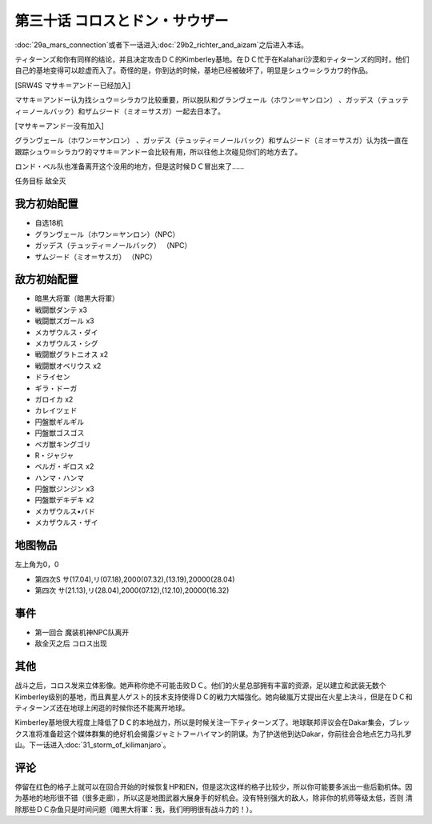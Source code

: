 第三十话 コロスとドン・サウザー
======================================

:doc:`29a_mars_connection`\ 或者下一话进入\ :doc:`29b2_richter_and_aizam`\ 之后进入本话。

ティターンズ和你有同样的结论，并且决定攻击ＤＣ的Kimberley基地。在ＤＣ忙于在Kalahari沙漠和ティターンズ的同时，他们自己的基地变得可以趁虚而入了。奇怪的是，你到达的时候，基地已经被破坏了，明显是シュウ＝シラカワ的作品。

[SRW4S マサキ＝アンドー已经加入]

マサキ＝アンドー认为找シュウ＝シラカワ比较重要，所以脱队和グランヴェール（ホワン＝ヤンロン） 、ガッデス（テュッティ＝ノールバック）和ザムジード（ミオ＝サスガ）一起去日本了。

[マサキ＝アンドー没有加入]

グランヴェール（ホワン＝ヤンロン） 、ガッデス（テュッティ＝ノールバック）和ザムジード（ミオ＝サスガ）认为找一直在跟踪シュウ＝シラカワ的マサキ＝アンドー会比较有用，所以往他上次碰见你们的地方去了。

ロンド・ベル队也准备离开这个没用的地方，但是这时候ＤＣ冒出来了……

任务目标	敌全灭

----------------------
我方初始配置
----------------------

* 自选18机
* グランヴェール（ホワン＝ヤンロン）（NPC）
* ガッデス（テュッティ＝ノールバック） （NPC）
* ザムジード（ミオ＝サスガ） （NPC）

----------------------
敌方初始配置	
----------------------

* 暗黒大将軍（暗黒大将軍）
* 戦闘獣ダンテ x3
* 戦闘獣ズガール x3
* メカザウルス・ダイ
* メカザウルス・シグ
* 戦闘獣グラトニオス x2
* 戦闘獣オベリウス x2
* ドライセン
* ギラ・ドーガ
* ガロイカ x2
* カレイツェド
* 円盤獣ギルギル
* 円盤獣ゴスゴス
* ベガ獣キングゴリ
* R・ジャジャ
* ベルガ・ギロス x2
* ハンマ・ハンマ
* 円盤獣ジンジン x3
* 円盤獣デキデキ x2
* メカザウルス•バド
* メカザウルス・ザイ

-------------
地图物品
-------------
左上角为0，0

* 第四次S サ(17.04),リ(07.18),2000(07.32),(13.19),20000(28.04) 
* 第四次 サ(21.13),リ(28.04),2000(07.12),(12.10),20000(16.32) 

-------------
事件	
-------------
* 第一回合 魔装机神NPC队离开
* 敌全灭之后 コロス出现

-------------
其他
-------------

战斗之后，コロス发来立体影像。她声称你绝不可能击败ＤＣ。他们的火星总部拥有丰富的资源，足以建立和武装无数个Kimberley级别的基地，而且異星人ゲスト的技术支持使得ＤＣ的戦力大幅強化。她向破嵐万丈提出在火星上决斗，但是在ＤＣ和ティターンズ还在地球上闲逛的时候你还不能离开地球。

Kimberley基地很大程度上降低了ＤＣ的本地战力，所以是时候关注一下ティターンズ了。地球联邦评议会在Dakar集会，ブレックス准将准备趁这个媒体群集的绝好机会揭露ジャミトフ＝ハイマン的阴谋。为了护送他到达Dakar，你前往会合地点乞力马扎罗山。下一话进入\ :doc:`31_storm_of_kilimanjaro`\ 。

-------------
评论
-------------

停留在红色的格子上就可以在回合开始的时候恢复HP和EN，但是这次这样的格子比较少，所以你可能要多派出一些后勤机体。因为基地的地形很不错（很多走廊），所以这是地图武器大展身手的好机会。没有特别强大的敌人，除非你的机师等级太低，否则 清除那些ＤＣ杂鱼只是时间问题（暗黒大将軍：我，我们明明很有战斗力的！）。
